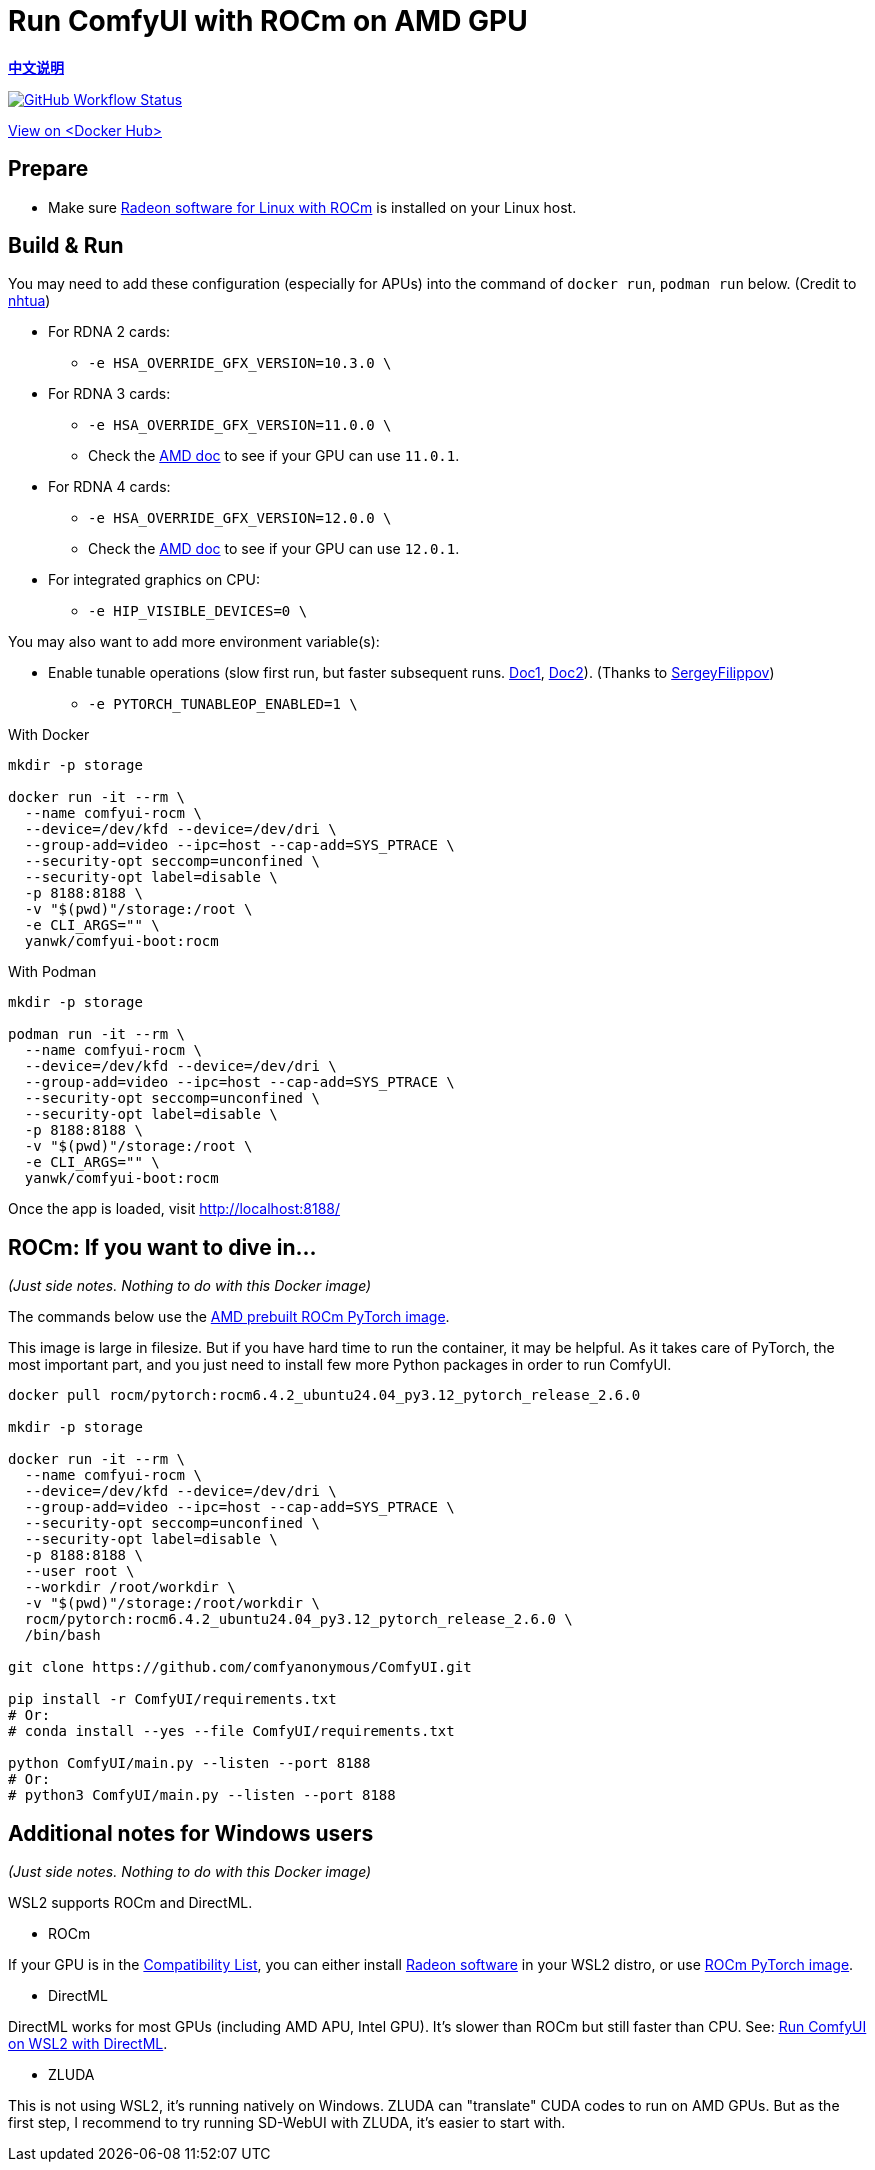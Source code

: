 # Run ComfyUI with ROCm on AMD GPU

*link:README.zh.adoc[中文说明]*

image:https://github.com/YanWenKun/ComfyUI-Docker/actions/workflows/build-rocm.yml/badge.svg["GitHub Workflow Status",link="https://github.com/YanWenKun/ComfyUI-Docker/actions/workflows/build-rocm.yml"]

https://hub.docker.com/r/yanwk/comfyui-boot/tags?name=rocm[View on <Docker Hub>]

## Prepare

* Make sure
https://rocm.docs.amd.com/projects/radeon/en/latest/docs/install/native_linux/install-radeon.html[Radeon software for Linux with ROCm]
is installed on your Linux host.

## Build & Run

You may need to add these configuration (especially for APUs) into the command of `docker run`, `podman run` below. (Credit to
https://github.com/YanWenKun/ComfyUI-Docker/pull/67[nhtua])

* For RDNA 2 cards:
** `-e HSA_OVERRIDE_GFX_VERSION=10.3.0 \`

* For RDNA 3 cards:
** `-e HSA_OVERRIDE_GFX_VERSION=11.0.0 \`
** Check the https://rocm.docs.amd.com/en/latest/reference/gpu-arch-specs.html[AMD doc] to see if your GPU can use `11.0.1`.

* For RDNA 4 cards:
** `-e HSA_OVERRIDE_GFX_VERSION=12.0.0 \`
** Check the https://rocm.docs.amd.com/en/latest/reference/gpu-arch-specs.html[AMD doc] to see if your GPU can use `12.0.1`.

* For integrated graphics on CPU:
** `-e HIP_VISIBLE_DEVICES=0 \`

You may also want to add more environment variable(s):

* Enable tunable operations (slow first run, but faster subsequent runs.
https://github.com/ROCm/pytorch/tree/main/aten/src/ATen/cuda/tunable[Doc1],
https://github.com/Comfy-Org/docs/blob/main/troubleshooting/overview.mdx#amd-gpu-issues[Doc2]).
(Thanks to
https://github.com/YanWenKun/ComfyUI-Docker/pull/114[SergeyFilippov])

** `-e PYTORCH_TUNABLEOP_ENABLED=1 \`

.With Docker
[source,sh]
----
mkdir -p storage

docker run -it --rm \
  --name comfyui-rocm \
  --device=/dev/kfd --device=/dev/dri \
  --group-add=video --ipc=host --cap-add=SYS_PTRACE \
  --security-opt seccomp=unconfined \
  --security-opt label=disable \
  -p 8188:8188 \
  -v "$(pwd)"/storage:/root \
  -e CLI_ARGS="" \
  yanwk/comfyui-boot:rocm
----

.With Podman
[source,sh]
----
mkdir -p storage

podman run -it --rm \
  --name comfyui-rocm \
  --device=/dev/kfd --device=/dev/dri \
  --group-add=video --ipc=host --cap-add=SYS_PTRACE \
  --security-opt seccomp=unconfined \
  --security-opt label=disable \
  -p 8188:8188 \
  -v "$(pwd)"/storage:/root \
  -e CLI_ARGS="" \
  yanwk/comfyui-boot:rocm
----

Once the app is loaded, visit http://localhost:8188/

[[hint]]
## ROCm: If you want to dive in...

__(Just side notes. Nothing to do with this Docker image)__

The commands below use the 
https://hub.docker.com/r/rocm/pytorch[AMD prebuilt ROCm PyTorch image].

This image is large in filesize. But if you have hard time to run the container, it may be helpful. As it takes care of PyTorch, the most important part, and you just need to install few more Python packages in order to run ComfyUI.

[source,sh]
----
docker pull rocm/pytorch:rocm6.4.2_ubuntu24.04_py3.12_pytorch_release_2.6.0

mkdir -p storage

docker run -it --rm \
  --name comfyui-rocm \
  --device=/dev/kfd --device=/dev/dri \
  --group-add=video --ipc=host --cap-add=SYS_PTRACE \
  --security-opt seccomp=unconfined \
  --security-opt label=disable \
  -p 8188:8188 \
  --user root \
  --workdir /root/workdir \
  -v "$(pwd)"/storage:/root/workdir \
  rocm/pytorch:rocm6.4.2_ubuntu24.04_py3.12_pytorch_release_2.6.0 \
  /bin/bash

git clone https://github.com/comfyanonymous/ComfyUI.git

pip install -r ComfyUI/requirements.txt
# Or:
# conda install --yes --file ComfyUI/requirements.txt

python ComfyUI/main.py --listen --port 8188
# Or:
# python3 ComfyUI/main.py --listen --port 8188
----

## Additional notes for Windows users

__(Just side notes. Nothing to do with this Docker image)__

WSL2 supports ROCm and DirectML.

* ROCm

If your GPU is in the
https://rocm.docs.amd.com/projects/radeon/en/latest/docs/compatibility/wsl/wsl_compatibility.html[Compatibility List],
you can either install
https://rocm.docs.amd.com/projects/radeon/en/latest/docs/install/wsl/install-radeon.html[Radeon software]
in your WSL2 distro,
or use
<<hint, ROCm PyTorch image>>.

* DirectML

DirectML works for most GPUs (including AMD APU, Intel GPU).
It's slower than ROCm but still faster than CPU.
See: 
link:../docs/wsl-directml.adoc[Run ComfyUI on WSL2 with DirectML]. 

* ZLUDA

This is not using WSL2, it's running natively on Windows. ZLUDA can "translate" CUDA codes to run on AMD GPUs. But as the first step, I recommend to try running SD-WebUI with ZLUDA, it's easier to start with.
